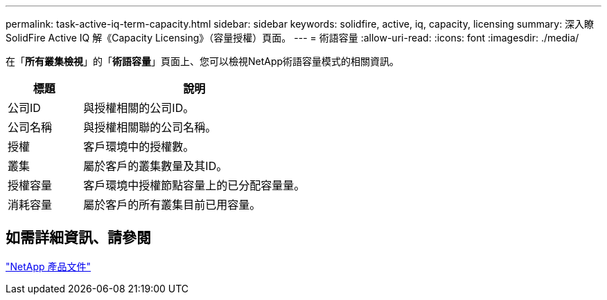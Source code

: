 ---
permalink: task-active-iq-term-capacity.html 
sidebar: sidebar 
keywords: solidfire, active, iq, capacity, licensing 
summary: 深入瞭SolidFire Active IQ 解《Capacity Licensing》（容量授權）頁面。 
---
= 術語容量
:allow-uri-read: 
:icons: font
:imagesdir: ./media/


[role="lead"]
在「*所有叢集檢視*」的「*術語容量*」頁面上、您可以檢視NetApp術語容量模式的相關資訊。

[cols="25,75"]
|===
| 標題 | 說明 


| 公司ID | 與授權相關的公司ID。 


| 公司名稱 | 與授權相關聯的公司名稱。 


| 授權 | 客戶環境中的授權數。 


| 叢集 | 屬於客戶的叢集數量及其ID。 


| 授權容量 | 客戶環境中授權節點容量上的已分配容量量。 


| 消耗容量 | 屬於客戶的所有叢集目前已用容量。 
|===


== 如需詳細資訊、請參閱

https://www.netapp.com/support-and-training/documentation/["NetApp 產品文件"^]

